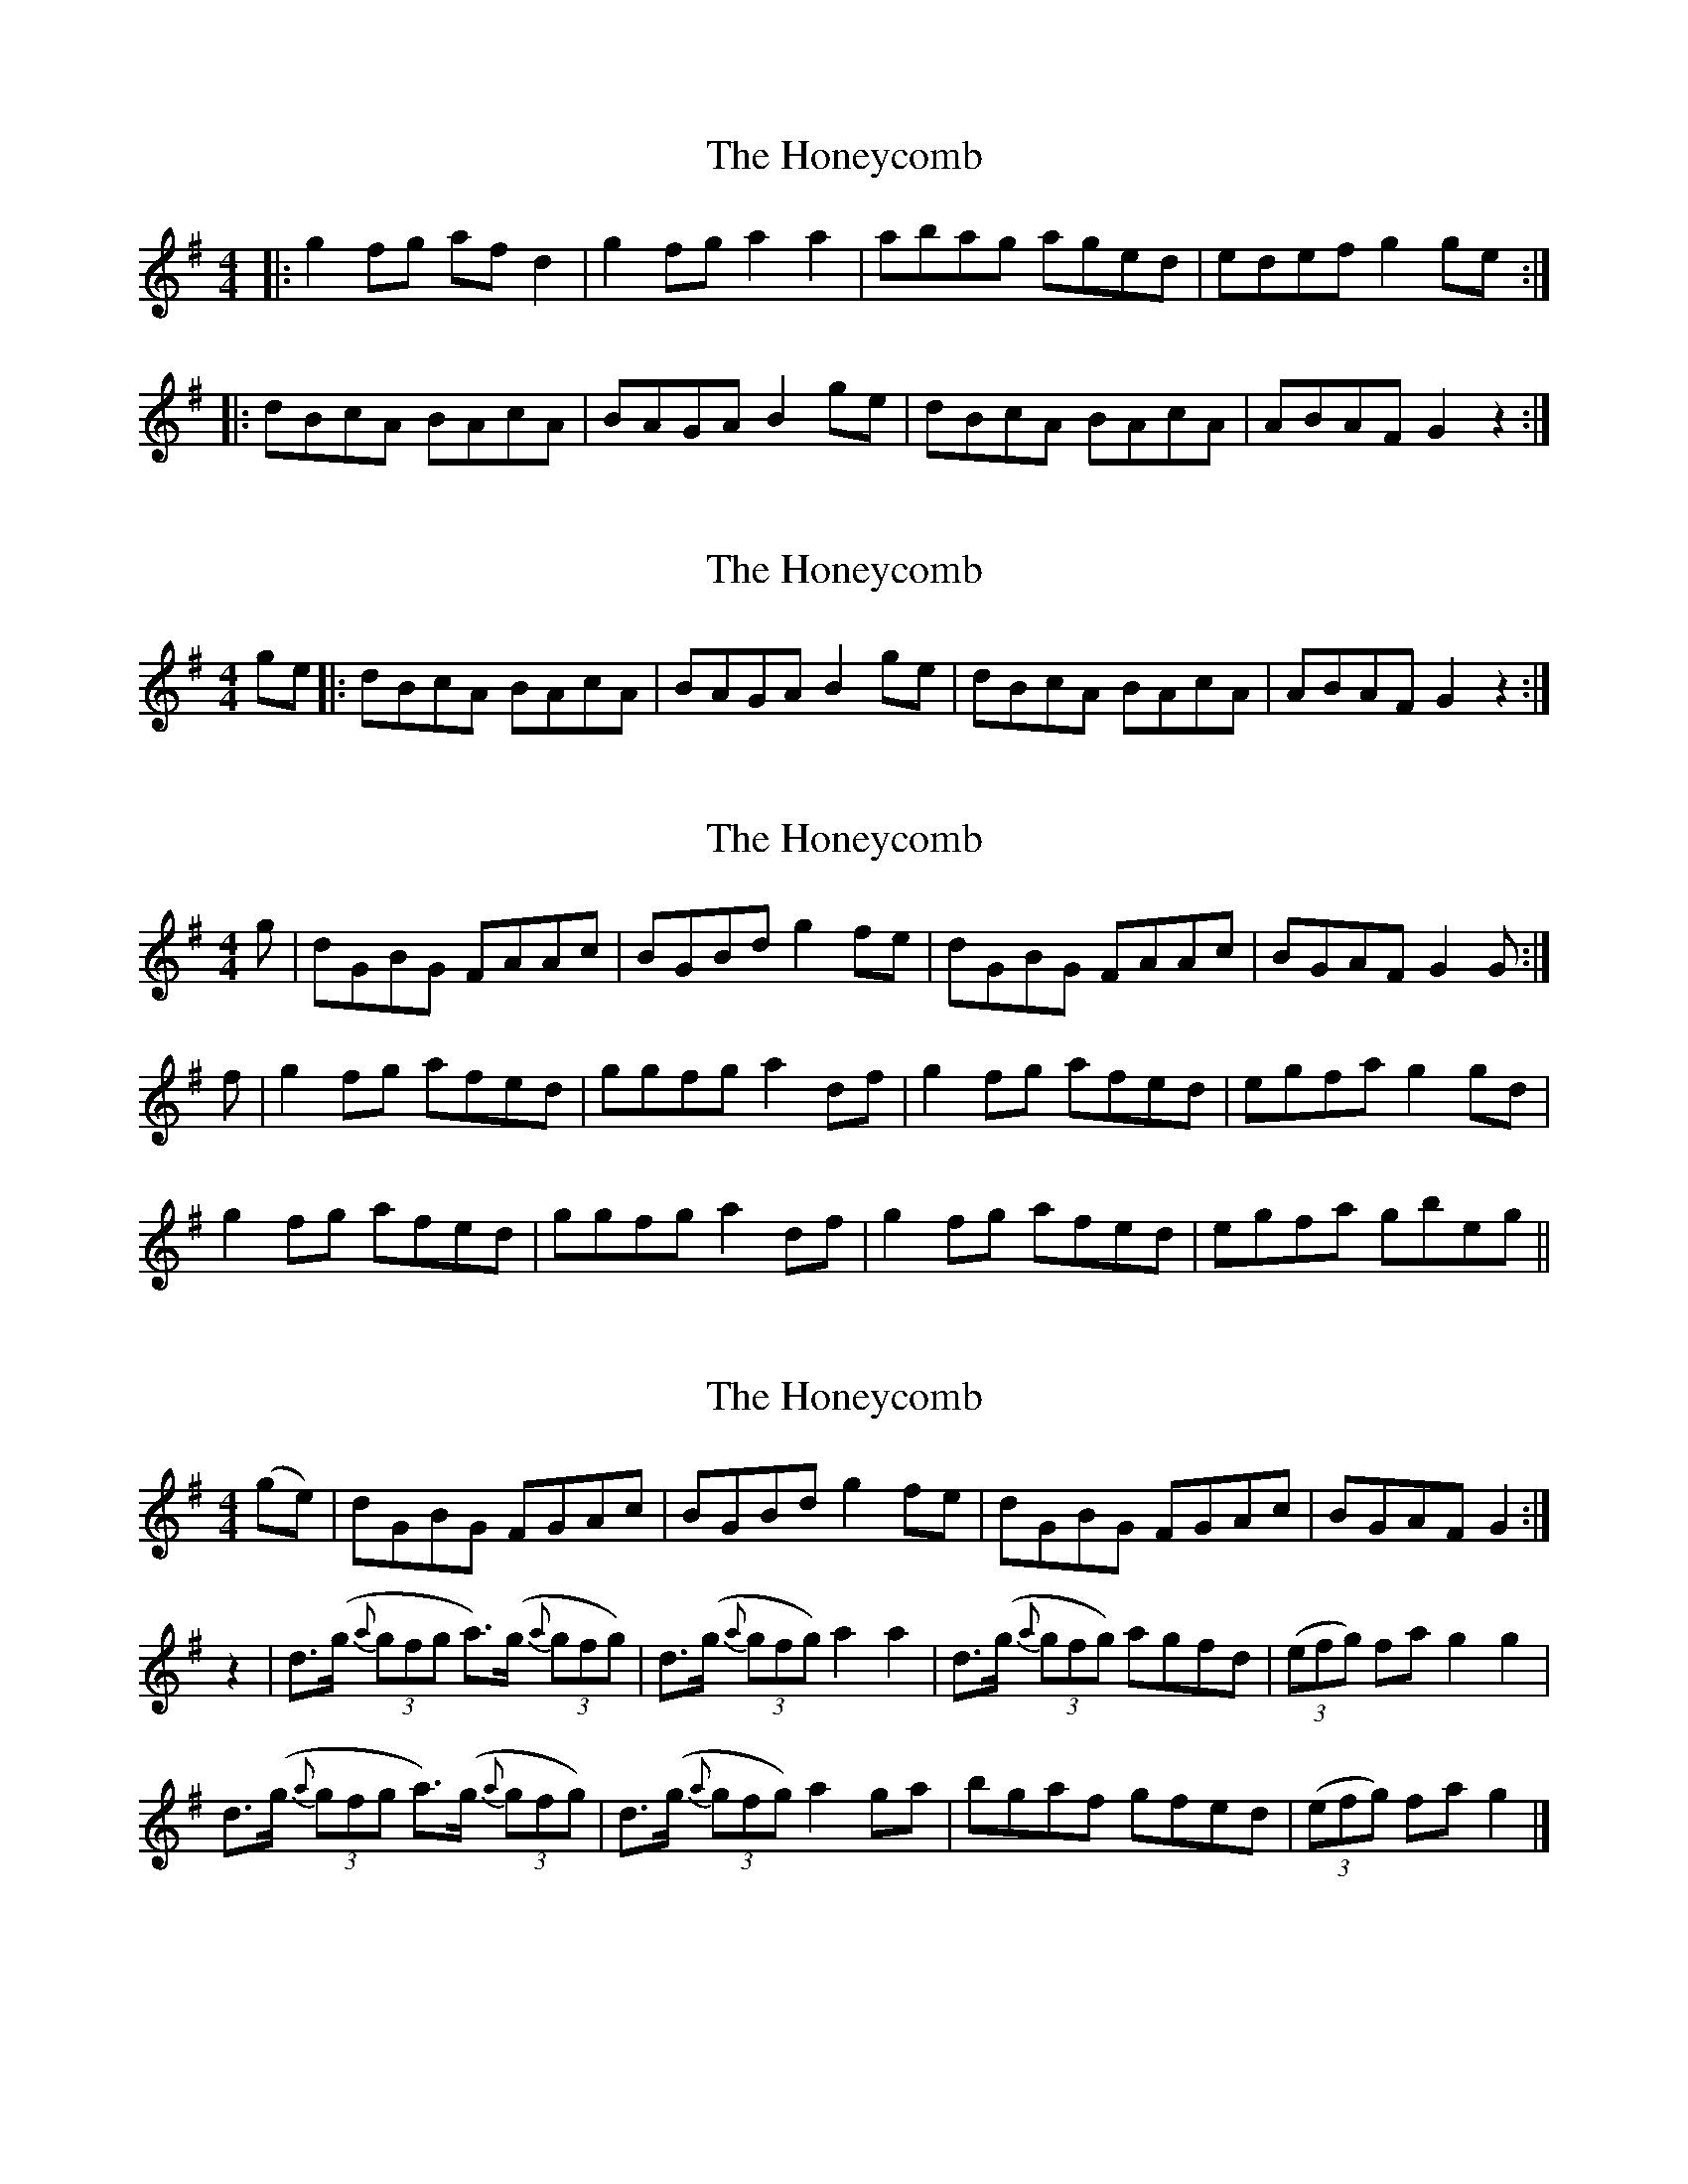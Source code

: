 X: 1
T: Honeycomb, The
Z: The Merry Highlander
S: https://thesession.org/tunes/5908#setting5908
R: reel
M: 4/4
L: 1/8
K: Gmaj
|:g2fg afd2| g2fg a2a2| abag aged | edef g2 ge :|
|:dBcA BAcA| BAGA B2ge| dBcA BAcA | ABAF G2 z2 :|
X: 2
T: Honeycomb, The
Z: The Merry Highlander
S: https://thesession.org/tunes/5908#setting17807
R: reel
M: 4/4
L: 1/8
K: Gmaj
ge |:dBcA BAcA| BAGA B2ge| dBcA BAcA | ABAF G2 z2 :|
X: 3
T: Honeycomb, The
Z: The Merry Highlander
S: https://thesession.org/tunes/5908#setting17808
R: reel
M: 4/4
L: 1/8
K: Gmaj
g|dGBG FAAc|BGBd g2fe|dGBG FAAc|BGAF G2G:|f|g2fg afed|ggfg a2df|g2fg afed|egfa g2gd|g2fg afed|ggfg a2df|g2fg afed|egfa gbeg||
X: 4
T: Honeycomb, The
Z: The Merry Highlander
S: https://thesession.org/tunes/5908#setting17809
R: reel
M: 4/4
L: 1/8
K: Gmaj
(ge)|dGBG FGAc|BGBd g2fe|dGBG FGAc|BGAF G2:|z2|d3/2(g/2 (3{a}gfg a3/2)(g/2 (3{a}gfg)|d3/2(g/2 (3{a}gfg) a2a2|d3/2(g/2 (3{a}gfg) agfd| (3(efg) fa g2g2|d3/2(g/2 (3{a}gfg a3/2)(g/2 (3{a}gfg)|d3/2(g/2 (3{a}gfg) a2ga|bgaf gfed|(3(efg) fa g2|]
X: 5
T: Honeycomb, The
Z: The Merry Highlander
S: https://thesession.org/tunes/5908#setting17810
R: reel
M: 4/4
L: 1/8
K: Gmaj
ge | dBcA BAGA | BAGA B2ge | dBcA BAGA | BGAF G |
X: 6
T: Honeycomb, The
Z: Kevin Rietmann
S: https://thesession.org/tunes/5908#setting23070
R: reel
M: 4/4
L: 1/8
K: Gmaj
ge|:dGBG F~A3|BA (3Bcd efge|dGBG F~A3|BGAF D~G3:|
|:d~g3 bgag|dgbg ageg|d~g3 bgaz | (3Bcd ef g2Bc |
d~g3 bgag | dgbg a2ga | bgaf (3gfe dA |1 (3Bcd ef g2 Bc :|2 (3Bcd ef g2 |
